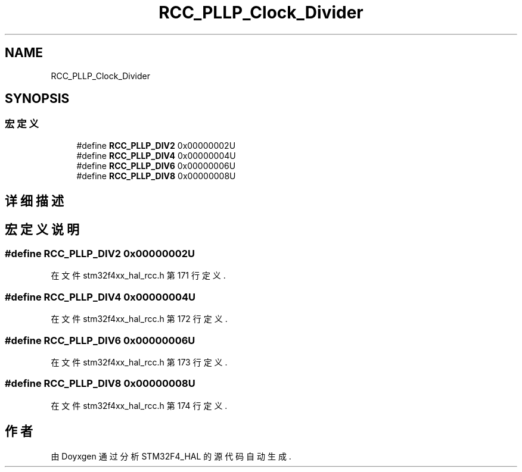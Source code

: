 .TH "RCC_PLLP_Clock_Divider" 3 "2020年 八月 7日 星期五" "Version 1.24.0" "STM32F4_HAL" \" -*- nroff -*-
.ad l
.nh
.SH NAME
RCC_PLLP_Clock_Divider
.SH SYNOPSIS
.br
.PP
.SS "宏定义"

.in +1c
.ti -1c
.RI "#define \fBRCC_PLLP_DIV2\fP   0x00000002U"
.br
.ti -1c
.RI "#define \fBRCC_PLLP_DIV4\fP   0x00000004U"
.br
.ti -1c
.RI "#define \fBRCC_PLLP_DIV6\fP   0x00000006U"
.br
.ti -1c
.RI "#define \fBRCC_PLLP_DIV8\fP   0x00000008U"
.br
.in -1c
.SH "详细描述"
.PP 

.SH "宏定义说明"
.PP 
.SS "#define RCC_PLLP_DIV2   0x00000002U"

.PP
在文件 stm32f4xx_hal_rcc\&.h 第 171 行定义\&.
.SS "#define RCC_PLLP_DIV4   0x00000004U"

.PP
在文件 stm32f4xx_hal_rcc\&.h 第 172 行定义\&.
.SS "#define RCC_PLLP_DIV6   0x00000006U"

.PP
在文件 stm32f4xx_hal_rcc\&.h 第 173 行定义\&.
.SS "#define RCC_PLLP_DIV8   0x00000008U"

.PP
在文件 stm32f4xx_hal_rcc\&.h 第 174 行定义\&.
.SH "作者"
.PP 
由 Doyxgen 通过分析 STM32F4_HAL 的 源代码自动生成\&.
